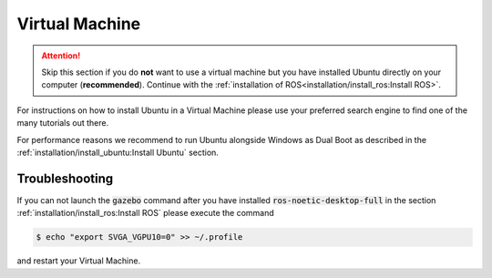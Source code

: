 Virtual Machine
###############

.. attention:: Skip this section if you do **not** want to use a virtual machine but you have installed Ubuntu directly on your computer (**recommended**). Continue with the :ref:`installation of ROS<installation/install_ros:Install ROS>`.

For instructions on how to install Ubuntu in a Virtual Machine please use your preferred search engine to find one of the many tutorials out there.

For performance reasons we recommend to run Ubuntu alongside Windows as Dual Boot as described in the :ref:`installation/install_ubuntu:Install Ubuntu` section. 

Troubleshooting
===============

If you can not launch the :code:`gazebo` command after you have installed :code:`ros-noetic-desktop-full` in the section :ref:`installation/install_ros:Install ROS` please execute the command

.. code-block:: console

   $ echo "export SVGA_VGPU10=0" >> ~/.profile

and restart your Virtual Machine.

